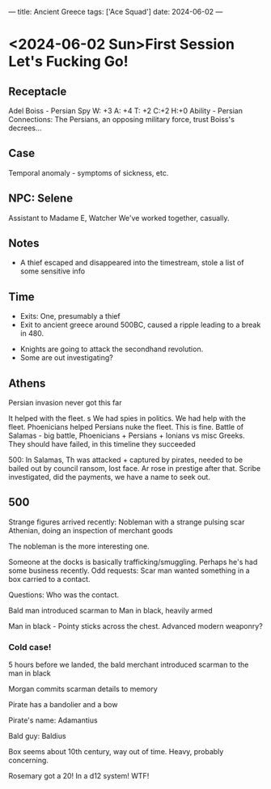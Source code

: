 ---
title: Ancient Greece
tags: ['Ace Squad']
date: 2024-06-02
---
* <2024-06-02 Sun>First Session Let's Fucking Go!
** Receptacle
Adel Boiss - Persian Spy
W: +3   A: +4    T: +2    C:+2    H:+0
Ability - Persian Connections: The Persians, an opposing military force, trust Boiss's decrees...
** Case
Temporal anomaly - symptoms of sickness, etc.
** NPC: Selene
Assistant to Madame E, Watcher
We've worked together, casually.
** Notes
- A thief escaped and disappeared into the timestream, stole a list of some sensitive info
** Time
- Exits: One, presumably a thief
- Exit to ancient greece around 500BC, caused a ripple leading to a break in 480.


- Knights are going to attack the secondhand revolution.
- Some are out investigating?
** Athens
Persian invasion never got this far

It helped with the fleet. s
We had spies in politics.
We had help with the fleet.
Phoenicians helped Persians nuke the fleet.
This is fine.
Battle of Salamas - big battle, Phoenicians + Persians + Ionians vs misc Greeks.
They should have failed, in this timeline they succeeded

500: In Salamas, Th was attacked + captured by pirates, needed to be bailed out by council ransom, lost face.
Ar rose in prestige after that.
Scribe investigated, did the payments, we have a name to seek out.
** 500
Strange figures arrived recently:
Nobleman with a strange pulsing scar
Athenian, doing an inspection of merchant goods

The nobleman is the more interesting one.

Someone at the docks is basically trafficking/smuggling. Perhaps he's had some business recently.
Odd requests: Scar man wanted something in a box carried to a contact.

Questions: Who was the contact.


Bald man introduced scarman to Man in black, heavily armed

Man in black - Pointy sticks across the chest.
Advanced modern weaponry?
*** Cold case!
5 hours before we landed, the bald merchant introduced scarman to the man in black

Morgan commits scarman details to memory

Pirate has a bandolier and a bow

Pirate's name: Adamantius

Bald guy: Baldius

Box seems about 10th century, way out of time.
Heavy, probably concerning.

Rosemary got a 20! In a d12 system! WTF!
